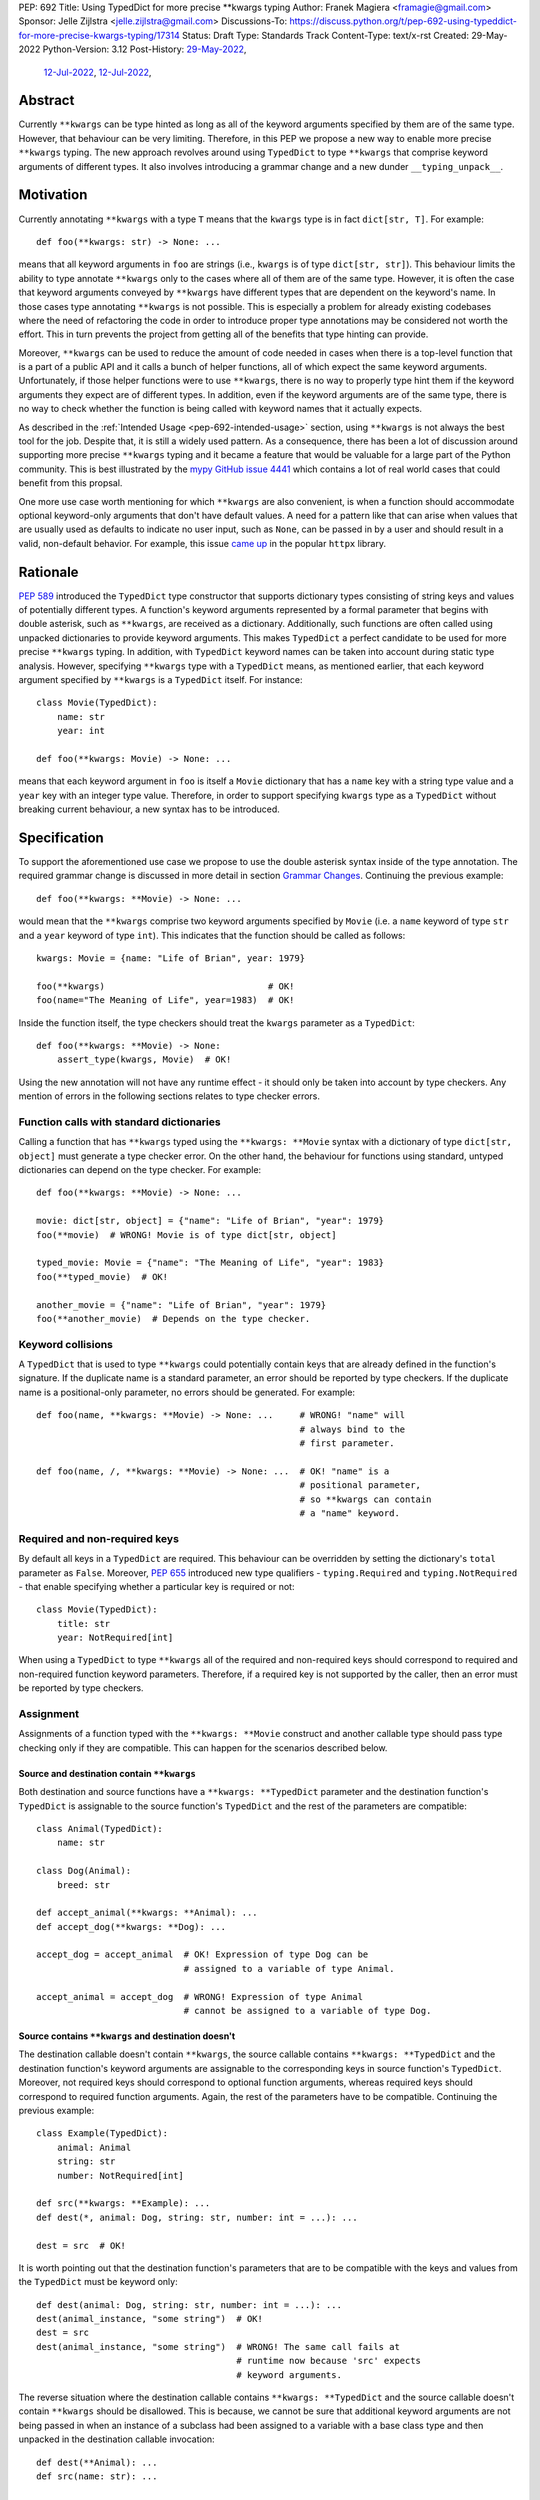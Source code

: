 PEP: 692
Title: Using TypedDict for more precise \*\*kwargs typing
Author: Franek Magiera <framagie@gmail.com>
Sponsor: Jelle Zijlstra <jelle.zijlstra@gmail.com>
Discussions-To: https://discuss.python.org/t/pep-692-using-typeddict-for-more-precise-kwargs-typing/17314
Status: Draft
Type: Standards Track
Content-Type: text/x-rst
Created: 29-May-2022
Python-Version: 3.12
Post-History: `29-May-2022 <https://mail.python.org/archives/list/typing-sig@python.org/thread/U42MJE6QZYWPVIFHJIGIT7OE52ZGIQV3/>`__,
              `12-Jul-2022 <https://mail.python.org/archives/list/python-dev@python.org/thread/PLCNW2XR4OOKAKHEZQM7R2AYVYUXPZGW/>`__,
              `12-Jul-2022 <https://discuss.python.org/t/pep-692-using-typeddict-for-more-precise-kwargs-typing/17314>`__,


Abstract
========

Currently ``**kwargs`` can be type hinted as long as all of the keyword
arguments specified by them are of the same type. However, that behaviour can
be very limiting. Therefore, in this PEP we propose a new way to enable more
precise ``**kwargs`` typing. The new approach revolves around using
``TypedDict`` to type ``**kwargs`` that comprise keyword arguments of different
types. It also involves introducing a grammar change and a new dunder
``__typing_unpack__``.

.. _pep-692-motivation:

Motivation
==========

Currently annotating ``**kwargs`` with a type ``T`` means that the ``kwargs``
type is in fact ``dict[str, T]``. For example::

    def foo(**kwargs: str) -> None: ...

means that all keyword arguments in ``foo`` are strings (i.e., ``kwargs`` is
of type ``dict[str, str]``). This behaviour limits the ability to type
annotate ``**kwargs`` only to the cases where all of them are of the same type.
However, it is often the case that keyword arguments conveyed by ``**kwargs``
have different types that are dependent on the keyword's name. In those cases
type annotating ``**kwargs`` is not possible. This is especially a problem for
already existing codebases where the need of refactoring the code in order to
introduce proper type annotations may be considered not worth the effort. This
in turn prevents the project from getting all of the benefits that type hinting
can provide.

Moreover, ``**kwargs`` can be used to reduce the amount of code needed in
cases when there is a top-level function that is a part of a public API and it
calls a bunch of helper functions, all of which expect the same keyword
arguments. Unfortunately, if those helper functions were to use ``**kwargs``,
there is no way to properly type hint them if the keyword arguments they expect
are of different types. In addition, even if the keyword arguments are of the
same type, there is no way to check whether the function is being called with
keyword names that it actually expects.

As described in the :ref:`Intended Usage <pep-692-intended-usage>` section,
using ``**kwargs`` is not always the best tool for the job. Despite that, it is
still a widely used pattern. As a consequence, there has been a lot of
discussion around supporting more precise ``**kwargs`` typing and it became a
feature that would be valuable for a large part of the Python community. This
is best illustrated by the `mypy GitHub issue 4441 <mypyIssue4441_>`__ which
contains a lot of real world cases that could benefit from this propsal.

One more use case worth mentioning for which ``**kwargs`` are also convenient,
is when a function should accommodate optional keyword-only arguments that
don't have default values. A need for a pattern like that can arise when values
that are usually used as defaults to indicate no user input, such as ``None``,
can be passed in by a user and should result in a valid, non-default behavior.
For example, this issue `came up <httpxIssue1384_>`__ in the popular ``httpx`` library.

Rationale
=========

:pep:`589` introduced the ``TypedDict`` type constructor that supports dictionary
types consisting of string keys and values of potentially different types. A
function's keyword arguments represented by a formal parameter that begins with
double asterisk, such as ``**kwargs``, are received as a dictionary.
Additionally, such functions are often called using unpacked dictionaries to
provide keyword arguments. This makes ``TypedDict`` a perfect candidate to be
used for more precise ``**kwargs`` typing. In addition, with ``TypedDict``
keyword names can be taken into account during static type analysis. However,
specifying ``**kwargs`` type with a ``TypedDict`` means, as mentioned earlier,
that each keyword argument specified by ``**kwargs`` is a ``TypedDict`` itself.
For instance::

    class Movie(TypedDict):
        name: str
        year: int
    
    def foo(**kwargs: Movie) -> None: ...

means that each keyword argument in ``foo`` is itself a ``Movie`` dictionary
that has a ``name`` key with a string type value and a ``year`` key with an
integer type value. Therefore, in order to support specifying ``kwargs`` type
as a ``TypedDict`` without breaking current behaviour, a new syntax has to be
introduced.

Specification
=============

To support the aforementioned use case we propose to use the double asterisk
syntax inside of the type annotation. The required grammar change is discussed
in more detail in section `Grammar Changes`_. Continuing the previous example::

    def foo(**kwargs: **Movie) -> None: ...

would mean that the ``**kwargs`` comprise two keyword arguments specified by
``Movie`` (i.e. a ``name`` keyword of type ``str`` and a ``year`` keyword of
type ``int``). This indicates that the function should be called as follows::

    kwargs: Movie = {name: "Life of Brian", year: 1979}

    foo(**kwargs)                               # OK!
    foo(name="The Meaning of Life", year=1983)  # OK!

Inside the function itself, the type checkers should treat
the ``kwargs`` parameter as a ``TypedDict``::

    def foo(**kwargs: **Movie) -> None:
        assert_type(kwargs, Movie)  # OK!


Using the new annotation will not have any runtime effect - it should only be
taken into account by type checkers. Any mention of errors in the following
sections relates to type checker errors.

Function calls with standard dictionaries
-----------------------------------------

Calling a function that has ``**kwargs`` typed using the ``**kwargs: **Movie``
syntax with a dictionary of type ``dict[str, object]`` must generate a type
checker error. On the other hand, the behaviour for functions using standard,
untyped dictionaries can depend on the type checker. For example::

    def foo(**kwargs: **Movie) -> None: ...

    movie: dict[str, object] = {"name": "Life of Brian", "year": 1979}
    foo(**movie)  # WRONG! Movie is of type dict[str, object]

    typed_movie: Movie = {"name": "The Meaning of Life", "year": 1983}
    foo(**typed_movie)  # OK!

    another_movie = {"name": "Life of Brian", "year": 1979}
    foo(**another_movie)  # Depends on the type checker.

Keyword collisions
------------------

A ``TypedDict`` that is used to type ``**kwargs`` could potentially contain
keys that are already defined in the function's signature. If the duplicate
name is a standard parameter, an error should be reported by type checkers.
If the duplicate name is a positional-only parameter, no errors should be
generated. For example::

    def foo(name, **kwargs: **Movie) -> None: ...     # WRONG! "name" will
                                                      # always bind to the
                                                      # first parameter.

    def foo(name, /, **kwargs: **Movie) -> None: ...  # OK! "name" is a
                                                      # positional parameter,
                                                      # so **kwargs can contain
                                                      # a "name" keyword.

Required and non-required keys
------------------------------

By default all keys in a ``TypedDict`` are required. This behaviour can be
overridden by setting the dictionary's ``total`` parameter as ``False``.
Moreover, :pep:`655` introduced new type qualifiers - ``typing.Required`` and
``typing.NotRequired`` - that enable specifying whether a particular key is
required or not::

    class Movie(TypedDict):
        title: str
        year: NotRequired[int]

When using a ``TypedDict`` to type ``**kwargs`` all of the required and
non-required keys should correspond to required and non-required function
keyword parameters. Therefore, if a required key is not supported by the
caller, then an error must be reported by type checkers.

Assignment
----------

Assignments of a function typed with the ``**kwargs: **Movie`` construct and
another callable type should pass type checking only if they are compatible.
This can happen for the scenarios described below.

Source and destination contain ``**kwargs``
^^^^^^^^^^^^^^^^^^^^^^^^^^^^^^^^^^^^^^^^^^^

Both destination and source functions have a ``**kwargs: **TypedDict``
parameter and the destination function's ``TypedDict`` is assignable to the
source function's ``TypedDict`` and the rest of the parameters are
compatible::

    class Animal(TypedDict):
        name: str
    
    class Dog(Animal):
        breed: str

    def accept_animal(**kwargs: **Animal): ...
    def accept_dog(**kwargs: **Dog): ...

    accept_dog = accept_animal  # OK! Expression of type Dog can be
                                # assigned to a variable of type Animal.

    accept_animal = accept_dog  # WRONG! Expression of type Animal
                                # cannot be assigned to a variable of type Dog.

.. _pep-692-assignment-dest-no-kwargs:

Source contains ``**kwargs`` and destination doesn't
^^^^^^^^^^^^^^^^^^^^^^^^^^^^^^^^^^^^^^^^^^^^^^^^^^^^

The destination callable doesn't contain ``**kwargs``, the source callable
contains ``**kwargs: **TypedDict`` and the destination function's keyword
arguments are assignable to the corresponding keys in source function's
``TypedDict``. Moreover, not required keys should correspond to optional
function arguments, whereas required keys should correspond to required
function arguments. Again, the rest of the parameters have to be compatible.
Continuing the previous example::

    class Example(TypedDict):
        animal: Animal 
        string: str
        number: NotRequired[int]
    
    def src(**kwargs: **Example): ...
    def dest(*, animal: Dog, string: str, number: int = ...): ...

    dest = src  # OK!

It is worth pointing out that the destination function's parameters that are to
be compatible with the keys and values from the ``TypedDict`` must be keyword
only::

    def dest(animal: Dog, string: str, number: int = ...): ...
    dest(animal_instance, "some string")  # OK!
    dest = src
    dest(animal_instance, "some string")  # WRONG! The same call fails at
                                          # runtime now because 'src' expects
                                          # keyword arguments.

The reverse situation where the destination callable contains
``**kwargs: **TypedDict`` and the source callable doesn't contain
``**kwargs`` should be disallowed. This is because, we cannot be sure that
additional keyword arguments are not being passed in when an instance of a
subclass had been assigned to a variable with a base class type and then
unpacked in the destination callable invocation::

    def dest(**Animal): ...
    def src(name: str): ...

    dog: Dog = {"name": "Daisy", "breed": "Labrador"}
    animal: Animal = dog

    dest = src      # WRONG!
    dest(**animal)  # Fails at runtime.

Similar situation can happen even without inheritance as compatibility
between ``TypedDict``\s is based on structural subtyping.

Source contains untyped ``**kwargs``
^^^^^^^^^^^^^^^^^^^^^^^^^^^^^^^^^^^^

The destination callable contains ``**kwargs: **TypedDict`` and the source
callable contains untyped ``**kwargs``::

    def src(**kwargs): ...
    def dest(**kwargs: **Movie): ...

    dest = src  # OK!

Source contains traditionally typed ``**kwargs: T``
^^^^^^^^^^^^^^^^^^^^^^^^^^^^^^^^^^^^^^^^^^^^^^^^^^^

The destination callable contains ``**kwargs: **TypedDict``, the source
callable contains traditionally typed ``**kwargs: T`` and each of the
destination function ``TypedDict``'s fields is assignable to a variable of
type ``T``::

    class Vehicle:
        ...
    
    class Car(Vehicle):
        ...

    class Motorcycle(Vehicle):
        ...

    class Vehicles(TypedDict):
        car: Car
        moto: Motorcycle
    
    def dest(**kwargs: **Vehicles): ...
    def src(**kwargs: Vehicle): ...

    dest = src  # OK!

On the other hand, if the destination callable contains either untyped or
traditionally typed ``**kwargs: T`` and the source callable is typed using
``**kwargs: **TypedDict`` then an error should be generated, because
traditionally typed ``**kwargs`` aren't checked for keyword names.

To summarize, function parameters should behave contravariantly and function
return types should behave covariantly.

Passing kwargs inside a function to another function
----------------------------------------------------

:ref:`A previous point <pep-692-assignment-dest-no-kwargs>`
mentions the problem of possibly passing additional keyword arguments by
assigning a subclass instance to a variable that has a base class type. Let's
consider the following example::

    class Animal(TypedDict):
        name: str
    
    class Dog(Animal):
        breed: str

    def takes_name(name: str): ...

    dog: Dog = {"name": "Daisy", "breed": "Labrador"}
    animal: Animal = dog

    def foo(**kwargs: **Animal):
        print(kwargs["name"].capitalize())
    
    def bar(**kwargs: **Animal):
        takes_name(**kwargs)
    
    def baz(animal: Animal):
        takes_name(**animal)
    
    def spam(**kwargs: **Animal):
        baz(kwargs)
    
    foo(**animal)   # OK! foo only expects and uses keywords of 'Animal'.

    bar(**animal)   # WRONG! This will fail at runtime because 'breed' keyword
                    # will be passed to 'takes_name' as well.
    
    spam(**animal)  # WRONG! Again, 'breed' keyword will be eventually passed
                    # to 'takes_name'.

In the example above, the call to ``foo`` will not cause any issues at
runtime. Even though ``foo`` expects ``kwargs`` of type ``Animal`` it doesn't
matter if it receives additional arguments because it only reads and uses what
it needs completely ignoring any additional values.

The calls to ``bar`` and ``spam`` will fail because an unexpected keyword
argument will be passed to the ``takes_name`` function.

Therefore, ``kwargs`` hinted with an unpacked ``TypedDict`` can only be passed
to another function if the function to which unpacked kwargs are being passed
to has ``**kwargs`` in its signature as well, because then additional keywords
would not cause errors at runtime during function invocation. Otherwise, the
type checker should generate an error.

In cases similar to the ``bar`` function above the problem could be worked
around by explicitly dereferencing desired fields and using them as arguments
to perform the function call::

    def bar(**kwargs: **Animal):
        name = kwargs["name"]
        takes_name(name)

.. _pep-692-intended-usage:

Intended Usage
--------------
The intended use cases for this proposal are described in the
:ref:`pep-692-motivation` section. In summary, more precise ``**kwargs`` typing
can bring benefits to already existing codebases that decided to use
``**kwargs`` initially, but now are mature enough to use a stricter contract
via type hints. Using ``**kwargs`` can also help in reducing code duplication
and the amount of copy-pasting needed when there is a bunch of functions that
require the same set of keyword arguments. Finally, ``**kwargs`` are useful for
cases when a function needs to facilitate optional keyword arguments that don't
have obvious default values.

However, it has to be pointed out that in some cases there are better tools
for the job than using ``TypedDict`` to type ``**kwargs`` as proposed in this
PEP. For example, when writing new code if all the keyword arguments are
required or have default values then writing everything explicitly is better
than using ``**kwargs`` and a ``TypedDict``::

    def foo(name: str, year: int): ...  # Preferred way.
    def foo(**kwargs: **Movie): ...

Similarly, when type hinting third party libraries via stubs it is again better
to state the function signature explicitly - this is the only way to type such
a function if it has default arguments. Another issue that may arise in this
case when trying to type hint the function with a ``TypedDict`` is that some
standard function parameters may be treated as keyword only::

    def foo(name, year): ...              # Function in a third party library.

    def foo(**Movie): ...                 # Function signature in a stub file.

    foo("Life of Brian", 1979)            # This would be now failing type
                                          # checking but is fine.

    foo(name="Life of Brian", year=1979)  # This would be the only way to call
                                          # the function now that passes type
                                          # checking.

Therefore, in this case it is again preferred to type hint such function
explicitly as::

    def foo(name: str, year: int): ...

Also, for the benefit of IDEs and documentation pages, functions that are part
of the public API should prefer explicit keyword parameters whenever possible.

Grammar Changes
===============

This PEP requires a grammar change so that the double asterisk syntax is
allowed for ``**kwargs`` annotations. The proposed change is to extend the
``kwds`` rule in `the grammar <https://docs.python.org/3/reference/grammar.html>`__ 
as follows:

Before:

.. code-block:: peg

    kwds: '**' param_no_default 

After:

.. code-block:: peg

    kwds:
        | '**' param_no_default_double_star_annotation
        | '**' param_no_default

    param_no_default_double_star_annotation:
        | param_double_star_annotation ','? &')'

    param_double_star_annotation: NAME double_star_annotation

    double_star_annotation: ':' double_star_expression

    double_star_expression: '**' expression

A new AST node needs to be created so that type checkers can differentiate the
semantics of the new syntax from the existing one, which indicates that all
``**kwargs`` should be of the same type. Then, whenever the new syntax is
used, type checkers will be able to take into account that ``**kwargs`` should
be unpacked. The proposition is to add a new ``DoubleStarred`` AST node. Then,
an AST node for the function defined as::

    def foo(**kwargs: **Movie): ...

should look as below::

    FunctionDef(
      name='foo',
      args=arguments(
        posonlyargs=[],
        args=[],
        kwonlyargs=[],
        kw_defaults=[],
        kwarg=arg(
          arg='kwargs',
          annotation=DoubleStarred(
            value=Name(id='Movie', ctx=Load()),
            ctx=Load())),
        defaults=[]),
      body=[
        Expr(
          value=Constant(value=Ellipsis))],
      decorator_list=[])

The runtime annotations should be consistent with the AST. Continuing the
previous example::

    >>> def foo(**kwargs: **Movie): ...
    ...
    >>> foo.__annotations__
    {'kwargs': Unpack[Movie]}

To accomplish this, we propose a new dunder called ``__typing_unpack__``.
The double asterisk syntax should result in a call to the ``__typing_unpack__``
special method on an object it was used on. This means that at runtime,
``def foo(**kwargs: **T): ...`` is equivalent to
``def foo(**kwargs: type(T).__typing_unpack__(T)): ...``.
``TypedDict`` is the only type in the standard library that is expected to
implement ``__typing_unpack__``, which should return ``Unpack[self]``. The
motivation for reusing :pep:`646`'s ``Unpack`` is described in the
:ref:`Backwards Compatibility <pep-692-backwards-compatibility>` section.

It is worth pointing out that currently using ``Unpack`` in the context of
typing is interchangeable with using the asterisk syntax::

    >>> Unpack[Movie]
    *<class '__main__.Movie'>

Therefore, in order to be compatible with the new usecase, ``Unpack``'s
``repr`` should be changed to simply ``Unpack[T]``.

.. _pep-692-backwards-compatibility:

Backwards Compatibility
-----------------------

Using the double asterisk syntax for annotating ``**kwargs`` would be available
only in new versions of Python. :pep:`646` dealt with the similar problem and
its authors introduced a new type operator ``Unpack``. For the purposes of this
PEP, the proposition is to reuse ``Unpack`` for more precise ``**kwargs``
typing. For example::

    def foo(**kwargs: Unpack[Movie]) -> None: ...

There are several reasons for reusing :pep:`646`'s ``Unpack``. Firstly, the
name is quite suitable and intuitive for the ``**kwargs`` typing use case as
the keywords arguments are "unpacked" from the ``TypedDict``. Secondly, there
would be no need to introduce any new special forms. Lastly, the use of
``Unpack`` for the purposes described in this PEP does not interfere with the
use cases described in :pep:`646`.

Alternatives
------------

Instead of making the grammar change, ``Unpack`` could be the only way to
annotate ``**kwargs`` of different types. However, introducing the double
asterisk syntax has two advantages. Namely, it is more concise and more
intuitive than using ``Unpack``.

How to Teach This
=================

This PEP could be linked in the ``typing`` module's documentation. Moreover, a
new section on using ``Unpack`` as well as the new double asterisk syntax could
be added to the aforementioned docs. Similar sections could be also added to
the `mypy documentation <https://mypy.readthedocs.io/>`_ and the
`typing RTD documentation <https://typing.readthedocs.io/>`_.

Reference Implementation
========================

The `mypy type checker <https://github.com/python/mypy>`_ already 
`supports <https://github.com/python/mypy/pull/13471>`_ more precise
``**kwargs`` typing using ``Unpack``.

`Pyright type checker <https://github.com/microsoft/pyright>`_ also
`provides provisional support <pyrightProvisionalImplementation_>`__
for `this feature <pyrightIssue3002_>`__.

A proof-of-concept implementation of the CPython `grammar changes`_ described in
this PEP is `available on GitHub <cpythonGrammarChangePoc_>`__.

Rejected Ideas
==============

``TypedDict`` unions
--------------------

It is possible to create unions of typed dictionaries. However, supporting
typing ``**kwargs`` with a union of typed dicts would greatly increase the
complexity of the implementation of this PEP and there seems to be no
compelling use case to justify the support for this. Therefore, using unions of
typed dictionaries to type ``**kwargs`` as described in the context of this PEP
can result in an error::

    class Book(TypedDict):
        genre: str
        pages: int
    
    TypedDictUnion = Movie | Book

    def foo(**kwargs: **TypedDictUnion) -> None: ...  # WRONG! Unsupported use
                                                      # of a union of
                                                      # TypedDicts to type
                                                      # **kwargs

Instead, a function that expects a union of ``TypedDict``\s can be
overloaded::

    @overload
    def foo(**kwargs: **Movie): ...

    @overload
    def foo(**kwargs: **Book): ...


References
==========

.. _httpxIssue1384: https://github.com/encode/httpx/issues/1384
.. _mypyIssue4441: https://github.com/python/mypy/issues/4441
.. _pyrightIssue3002: https://github.com/microsoft/pyright/issues/3002
.. _pyrightProvisionalImplementation: https://github.com/microsoft/pyright/commit/5bee749eb171979e3f526cd8e5bf66b00593378a
.. _cpythonGrammarChangePoc: https://github.com/python/cpython/compare/main...franekmagiera:annotate-kwargs

Copyright
=========

This document is placed in the public domain or under the
CC0-1.0-Universal license, whichever is more permissive.